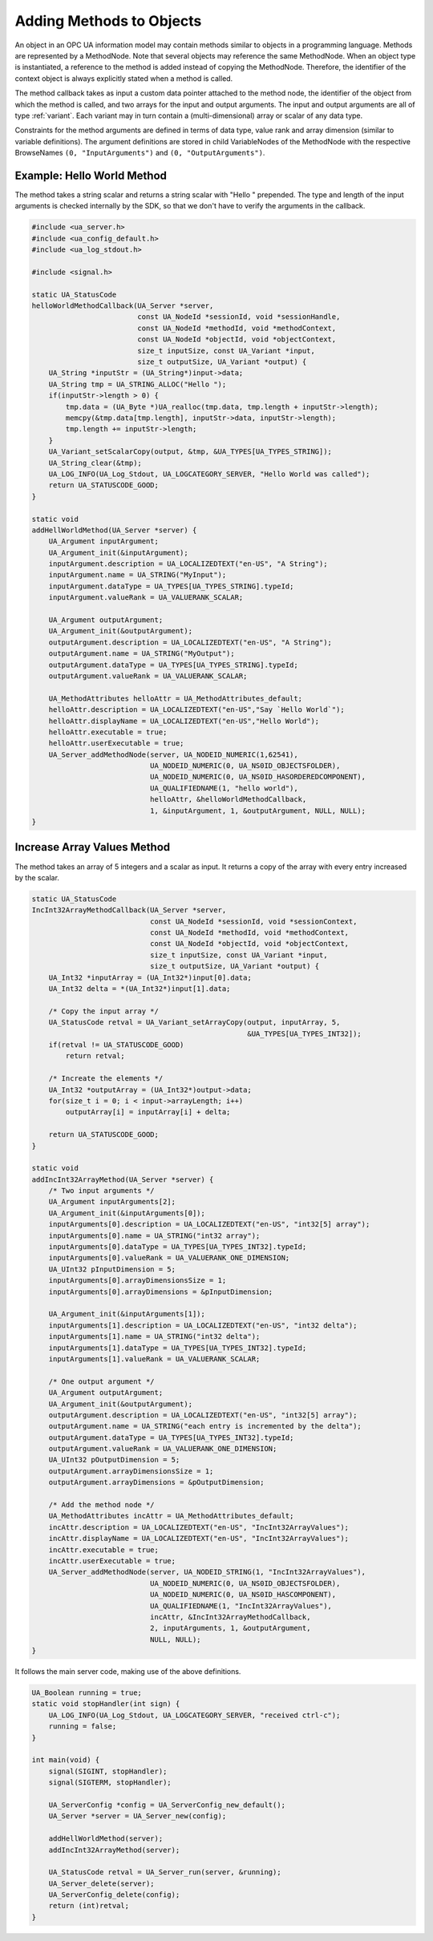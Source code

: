 Adding Methods to Objects
-------------------------

An object in an OPC UA information model may contain methods similar to
objects in a programming language. Methods are represented by a MethodNode.
Note that several objects may reference the same MethodNode. When an object
type is instantiated, a reference to the method is added instead of copying
the MethodNode. Therefore, the identifier of the context object is always
explicitly stated when a method is called.

The method callback takes as input a custom data pointer attached to the
method node, the identifier of the object from which the method is called,
and two arrays for the input and output arguments. The input and output
arguments are all of type :ref:`variant`. Each variant may in turn contain a
(multi-dimensional) array or scalar of any data type.

Constraints for the method arguments are defined in terms of data type, value
rank and array dimension (similar to variable definitions). The argument
definitions are stored in child VariableNodes of the MethodNode with the
respective BrowseNames ``(0, "InputArguments")`` and ``(0,
"OutputArguments")``.

Example: Hello World Method
^^^^^^^^^^^^^^^^^^^^^^^^^^^
The method takes a string scalar and returns a string scalar with "Hello "
prepended. The type and length of the input arguments is checked internally
by the SDK, so that we don't have to verify the arguments in the callback.

.. code-block:: c

   
   #include <ua_server.h>
   #include <ua_config_default.h>
   #include <ua_log_stdout.h>
   
   #include <signal.h>
   
   static UA_StatusCode
   helloWorldMethodCallback(UA_Server *server,
                            const UA_NodeId *sessionId, void *sessionHandle,
                            const UA_NodeId *methodId, void *methodContext,
                            const UA_NodeId *objectId, void *objectContext,
                            size_t inputSize, const UA_Variant *input,
                            size_t outputSize, UA_Variant *output) {
       UA_String *inputStr = (UA_String*)input->data;
       UA_String tmp = UA_STRING_ALLOC("Hello ");
       if(inputStr->length > 0) {
           tmp.data = (UA_Byte *)UA_realloc(tmp.data, tmp.length + inputStr->length);
           memcpy(&tmp.data[tmp.length], inputStr->data, inputStr->length);
           tmp.length += inputStr->length;
       }
       UA_Variant_setScalarCopy(output, &tmp, &UA_TYPES[UA_TYPES_STRING]);
       UA_String_clear(&tmp);
       UA_LOG_INFO(UA_Log_Stdout, UA_LOGCATEGORY_SERVER, "Hello World was called");
       return UA_STATUSCODE_GOOD;
   }
   
   static void
   addHellWorldMethod(UA_Server *server) {
       UA_Argument inputArgument;
       UA_Argument_init(&inputArgument);
       inputArgument.description = UA_LOCALIZEDTEXT("en-US", "A String");
       inputArgument.name = UA_STRING("MyInput");
       inputArgument.dataType = UA_TYPES[UA_TYPES_STRING].typeId;
       inputArgument.valueRank = UA_VALUERANK_SCALAR;
   
       UA_Argument outputArgument;
       UA_Argument_init(&outputArgument);
       outputArgument.description = UA_LOCALIZEDTEXT("en-US", "A String");
       outputArgument.name = UA_STRING("MyOutput");
       outputArgument.dataType = UA_TYPES[UA_TYPES_STRING].typeId;
       outputArgument.valueRank = UA_VALUERANK_SCALAR;
   
       UA_MethodAttributes helloAttr = UA_MethodAttributes_default;
       helloAttr.description = UA_LOCALIZEDTEXT("en-US","Say `Hello World`");
       helloAttr.displayName = UA_LOCALIZEDTEXT("en-US","Hello World");
       helloAttr.executable = true;
       helloAttr.userExecutable = true;
       UA_Server_addMethodNode(server, UA_NODEID_NUMERIC(1,62541),
                               UA_NODEID_NUMERIC(0, UA_NS0ID_OBJECTSFOLDER),
                               UA_NODEID_NUMERIC(0, UA_NS0ID_HASORDEREDCOMPONENT),
                               UA_QUALIFIEDNAME(1, "hello world"),
                               helloAttr, &helloWorldMethodCallback,
                               1, &inputArgument, 1, &outputArgument, NULL, NULL);
   }
   
Increase Array Values Method
^^^^^^^^^^^^^^^^^^^^^^^^^^^^
The method takes an array of 5 integers and a scalar as input. It returns a
copy of the array with every entry increased by the scalar.

.. code-block:: c

   
   static UA_StatusCode
   IncInt32ArrayMethodCallback(UA_Server *server,
                               const UA_NodeId *sessionId, void *sessionContext,
                               const UA_NodeId *methodId, void *methodContext,
                               const UA_NodeId *objectId, void *objectContext,
                               size_t inputSize, const UA_Variant *input,
                               size_t outputSize, UA_Variant *output) {
       UA_Int32 *inputArray = (UA_Int32*)input[0].data;
       UA_Int32 delta = *(UA_Int32*)input[1].data;
   
       /* Copy the input array */
       UA_StatusCode retval = UA_Variant_setArrayCopy(output, inputArray, 5,
                                                      &UA_TYPES[UA_TYPES_INT32]);
       if(retval != UA_STATUSCODE_GOOD)
           return retval;
   
       /* Increate the elements */
       UA_Int32 *outputArray = (UA_Int32*)output->data;
       for(size_t i = 0; i < input->arrayLength; i++)
           outputArray[i] = inputArray[i] + delta;
   
       return UA_STATUSCODE_GOOD;
   }
   
   static void
   addIncInt32ArrayMethod(UA_Server *server) {
       /* Two input arguments */
       UA_Argument inputArguments[2];
       UA_Argument_init(&inputArguments[0]);
       inputArguments[0].description = UA_LOCALIZEDTEXT("en-US", "int32[5] array");
       inputArguments[0].name = UA_STRING("int32 array");
       inputArguments[0].dataType = UA_TYPES[UA_TYPES_INT32].typeId;
       inputArguments[0].valueRank = UA_VALUERANK_ONE_DIMENSION;
       UA_UInt32 pInputDimension = 5;
       inputArguments[0].arrayDimensionsSize = 1;
       inputArguments[0].arrayDimensions = &pInputDimension;
   
       UA_Argument_init(&inputArguments[1]);
       inputArguments[1].description = UA_LOCALIZEDTEXT("en-US", "int32 delta");
       inputArguments[1].name = UA_STRING("int32 delta");
       inputArguments[1].dataType = UA_TYPES[UA_TYPES_INT32].typeId;
       inputArguments[1].valueRank = UA_VALUERANK_SCALAR;
   
       /* One output argument */
       UA_Argument outputArgument;
       UA_Argument_init(&outputArgument);
       outputArgument.description = UA_LOCALIZEDTEXT("en-US", "int32[5] array");
       outputArgument.name = UA_STRING("each entry is incremented by the delta");
       outputArgument.dataType = UA_TYPES[UA_TYPES_INT32].typeId;
       outputArgument.valueRank = UA_VALUERANK_ONE_DIMENSION;
       UA_UInt32 pOutputDimension = 5;
       outputArgument.arrayDimensionsSize = 1;
       outputArgument.arrayDimensions = &pOutputDimension;
   
       /* Add the method node */
       UA_MethodAttributes incAttr = UA_MethodAttributes_default;
       incAttr.description = UA_LOCALIZEDTEXT("en-US", "IncInt32ArrayValues");
       incAttr.displayName = UA_LOCALIZEDTEXT("en-US", "IncInt32ArrayValues");
       incAttr.executable = true;
       incAttr.userExecutable = true;
       UA_Server_addMethodNode(server, UA_NODEID_STRING(1, "IncInt32ArrayValues"),
                               UA_NODEID_NUMERIC(0, UA_NS0ID_OBJECTSFOLDER),
                               UA_NODEID_NUMERIC(0, UA_NS0ID_HASCOMPONENT),
                               UA_QUALIFIEDNAME(1, "IncInt32ArrayValues"),
                               incAttr, &IncInt32ArrayMethodCallback,
                               2, inputArguments, 1, &outputArgument,
                               NULL, NULL);
   }
   
It follows the main server code, making use of the above definitions.

.. code-block:: c

   
   UA_Boolean running = true;
   static void stopHandler(int sign) {
       UA_LOG_INFO(UA_Log_Stdout, UA_LOGCATEGORY_SERVER, "received ctrl-c");
       running = false;
   }
   
   int main(void) {
       signal(SIGINT, stopHandler);
       signal(SIGTERM, stopHandler);
   
       UA_ServerConfig *config = UA_ServerConfig_new_default();
       UA_Server *server = UA_Server_new(config);
   
       addHellWorldMethod(server);
       addIncInt32ArrayMethod(server);
   
       UA_StatusCode retval = UA_Server_run(server, &running);
       UA_Server_delete(server);
       UA_ServerConfig_delete(config);
       return (int)retval;
   }
